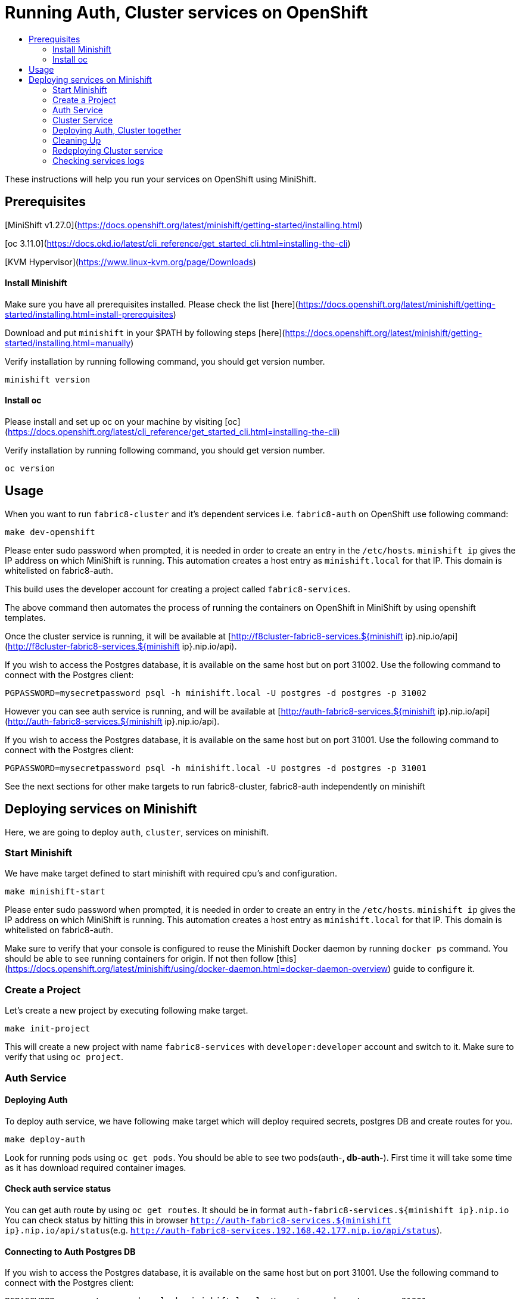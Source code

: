 [[running-auth-cluster-services-on-openshift]]
= Running Auth, Cluster services on OpenShift
:icons:
:toc: macro
:toc-title:
:toclevels: 2

toc::[]

These instructions will help you run your services on OpenShift using MiniShift.
[[prerequisites]]
== Prerequisites

[MiniShift v1.27.0](https://docs.openshift.org/latest/minishift/getting-started/installing.html)

[oc 3.11.0](https://docs.okd.io/latest/cli_reference/get_started_cli.html=installing-the-cli)

[KVM Hypervisor](https://www.linux-kvm.org/page/Downloads)

[[install-minishift]]
==== Install Minishift

Make sure you have all prerequisites installed. Please check the list [here](https://docs.openshift.org/latest/minishift/getting-started/installing.html=install-prerequisites)

Download and put `minishift` in your $PATH by following steps [here](https://docs.openshift.org/latest/minishift/getting-started/installing.html=manually)

Verify installation by running following command, you should get version number.
```bash
minishift version
```

[[install-oc]]
==== Install oc
Please install and set up oc on your machine by visiting [oc](https://docs.openshift.org/latest/cli_reference/get_started_cli.html=installing-the-cli)

Verify installation by running following command, you should get version number.
```bash
oc version
```

[[usage]]
== Usage

When you want to run `fabric8-cluster` and it's dependent services i.e. `fabric8-auth` on OpenShift use following command:
```
make dev-openshift
```
Please enter sudo password when prompted, it is needed in order to create an entry in the `/etc/hosts`.
`minishift ip` gives the IP address on which MiniShift is running. This automation creates a host entry as `minishift.local` for that IP. This domain is whitelisted on fabric8-auth.

This build uses the developer account for creating a project called `fabric8-services`.

The above command then automates the process of running the containers on OpenShift in MiniShift by using openshift templates.

Once the cluster service is running, it will be available at [http://f8cluster-fabric8-services.${minishift ip}.nip.io/api](http://f8cluster-fabric8-services.${minishift ip}.nip.io/api).

If you wish to access the Postgres database, it is available on the same host but on port 31002.  Use the following command to connect with the Postgres client:

```
PGPASSWORD=mysecretpassword psql -h minishift.local -U postgres -d postgres -p 31002
```

However you can see auth service is running, and will be available at [http://auth-fabric8-services.${minishift ip}.nip.io/api](http://auth-fabric8-services.${minishift ip}.nip.io/api).

If you wish to access the Postgres database, it is available on the same host but on port 31001.  Use the following command to connect with the Postgres client:

```
PGPASSWORD=mysecretpassword psql -h minishift.local -U postgres -d postgres -p 31001
```

See the next sections for other make targets to run fabric8-cluster, fabric8-auth independently on minishift


[[deploying-services-on-minishift]]
== Deploying services on Minishift
Here, we are going to deploy `auth`, `cluster`, services on minishift.

[[start-minishift]]
=== Start Minishift
We have make target defined to start minishift with required cpu's and configuration.
```bash
make minishift-start
```
Please enter sudo password when prompted, it is needed in order to create an entry in the `/etc/hosts`.
`minishift ip` gives the IP address on which MiniShift is running. This automation creates a host entry as `minishift.local` for that IP. This domain is whitelisted on fabric8-auth.

Make sure to verify that your console is configured to reuse the Minishift Docker daemon by running `docker ps` command. You should be able to see running containers for origin.
If not then follow [this](https://docs.openshift.org/latest/minishift/using/docker-daemon.html=docker-daemon-overview) guide to configure it.

[[create-project]]
=== Create a Project
Let's create a new project by executing following make target.
```bash
make init-project
```

This will create a new project with name `fabric8-services` with `developer:developer` account and switch to it. Make sure to verify that using `oc project`.

[[auth-service]]
=== Auth Service

[[deploy-auth]]
==== Deploying Auth

To deploy auth service, we have following make target which will deploy required secrets, postgres DB and create routes for you.
```
make deploy-auth
```

Look for running pods using `oc get pods`. You should be able to see two pods(auth-*, db-auth-*). First time it will take some time as it has download required container images.

[[auth-service-status]]
==== Check auth service status
You can get auth route by using `oc get routes`. It should be in format `auth-fabric8-services.${minishift ip}.nip.io`
You can check status by hitting this in browser `http://auth-fabric8-services.${minishift ip}.nip.io/api/status`(e.g. `http://auth-fabric8-services.192.168.42.177.nip.io/api/status`).

[[connect-auth-db]]
==== Connecting to Auth Postgres DB
If you wish to access the Postgres database, it is available on the same host but on port 31001.  Use the following command to connect with the Postgres client:

```bash
PGPASSWORD=mysecretpassword psql -h minishift.local -U postgres -d postgres -p 31001
```

[[cluster-service]]
=== Cluster Service

[[deploy-cluster]]
==== Deploying Cluster

To deploy cluster service, we have following make target which will deploy required secrets, config map, postgres DB and create routes for you.
```
make deploy-cluster
```

Look for running pods using `oc get pods`. You should be able to see two pods(f8cluster-*, db-f8cluster-*). First time it will take some time as it has download required container images.

[[cluster-service-status]]
==== Check Cluster service status
You can get cluster route by using `oc get routes`. It should be in format `f8cluster-fabric8-services.${minishift ip}.nip.io`
You can check status by hitting this in browser `http://f8cluster-fabric8-services.${minishift ip}.nip.io/api/status`(e.g. `http://f8cluster-fabric8-services.192.168.42.177.nip.io/api/status`).

[[cluster-service-db]]
==== Connecting to Cluster Postgres DB
If you wish to access the Postgres database, it is available on the same host but on port 31002.  Use the following command to connect with the Postgres client:

```bash
PGPASSWORD=mysecretpassword psql -h minishift.local -U postgres -d postgres -p 31002
```

[[deploying-auth-cluster-together]]
=== Deploying Auth, Cluster together
To deploy `auth`, `f8cluster` together we have following target:
```bash
make deploy-all
```

[[cleaning-up]]
=== Cleaning Up

[[cleaning-auth]]
==== Cleaning Auth
This removes both the `auth` and `db-auth` services from minishift.
```bash
make clean-auth
```

[[cleaning-cluster]]
==== Cleaning Cluster
This removes both the `f8cluster` and `db-f8cluster` services from minishift.
```bash
make clean-cluster
```

[[cleaning-auth-cluster-together]]
==== Cleaning Auth, Cluster
This removes `auth`, `f8cluster` services from minishift and deletes the `fabric8-services` project.
```bash
make clean-all
```

[[redeploying-cluster-service]]
=== Redeploying Cluster service
However if you are working on cluster service and wants to redeploy latest code change by building container with latest binary. We have
special target for it which will do that for you.

It won't deploy required secrets and postgres db again. It'll re-deploy cluster service only.

```bash
make redeploy-cluster
```

[[check-service-logs]]
=== Checking services logs

List out all running services in MiniShift using
```
oc get pods
```
Wait until all pods are in running state and then copy pod name and use following command to see logs
```
oc logs <<pod name>> -f
```
